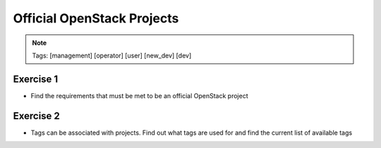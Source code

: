 ===========================
Official OpenStack Projects
===========================

.. image:: ./_assets/os_background.png
   :class: fill
   :width: 100%

.. note::
   Tags: [management] [operator] [user] [new_dev] [dev]


Exercise 1
==========

- Find the requirements that must be met to be an official OpenStack project

Exercise 2
==========

- Tags can be associated with projects.  Find out what tags are used for and
  find the current list of available tags

